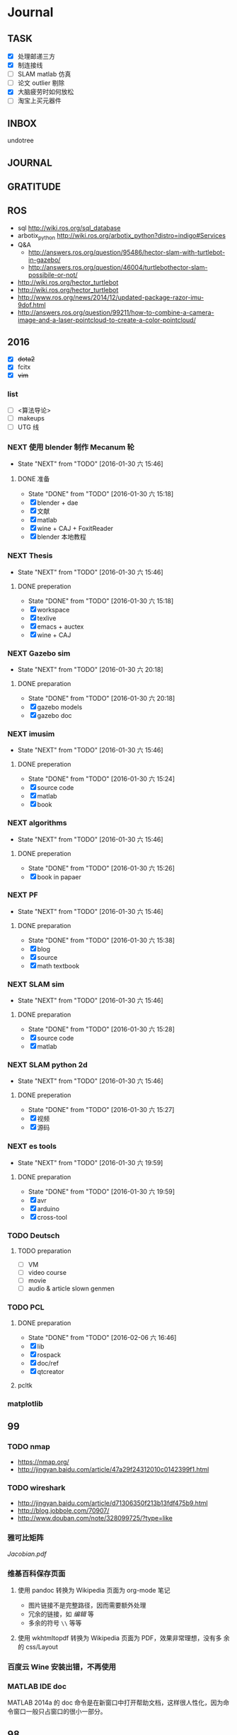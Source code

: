 #+LATEX_HEADER: \usepackage[boxed, lined]{algorithm2e}
# #+LATEX_HEADER: \usepackage{minted}
# #+LATEX_HEADER: \usepackage{float}
#+PORPERTY: RANDOM

# freemind
# .sdcv_history
# agenda
# obj

* Journal
** TASK

- [X] 处理邮递三方
- [X] 制连接线
- [ ] SLAM matlab 仿真
- [ ] 论文 outlier 剔除
- [X] 大脑疲劳时如何放松
- [ ] 淘宝上买元器件

** INBOX
# 存放当日能够在一刻钟之内处理完成的事务

undotree

** JOURNAL

** GRATITUDE

** ROS

- sql http://wiki.ros.org/sql_database
- arbotix_python http://wiki.ros.org/arbotix_python?distro=indigo#Services
- Q&A
  - http://answers.ros.org/question/95486/hector-slam-with-turtlebot-in-gazebo/
  - http://answers.ros.org/question/46004/turtlebothector-slam-possibile-or-not/
- http://wiki.ros.org/hector_turtlebot
- http://wiki.ros.org/hector_turtlebot
- http://www.ros.org/news/2014/12/updated-package-razor-imu-9dof.html
-
  http://answers.ros.org/question/99211/how-to-combine-a-camera-image-and-a-laser-pointcloud-to-create-a-color-pointcloud/

** 2016

- [X] +dota2+
- [X] fcitx
- [X] +vim+

*** list

- [ ] <算法导论>
- [ ] makeups
- [ ] UTG 线

*** NEXT 使用 blender 制作 Mecanum 轮
- State "NEXT"       from "TODO"       [2016-01-30 六 15:46]
**** DONE 准备
- State "DONE"       from "TODO"       [2016-01-30 六 15:18]
- [X] blender + dae
- [X] 文献
- [X] matlab
- [X] wine + CAJ + FoxitReader
- [X] blender 本地教程

*** NEXT Thesis
- State "NEXT"       from "TODO"       [2016-01-30 六 15:46]
**** DONE preperation
- State "DONE"       from "TODO"       [2016-01-30 六 15:18]
- [X] workspace
- [X] texlive
- [X] emacs + auctex
- [X] wine + CAJ

*** NEXT Gazebo sim
- State "NEXT"       from "TODO"       [2016-01-30 六 20:18]
**** DONE preparation
- State "DONE"       from "TODO"       [2016-01-30 六 20:18]
- [X] gazebo models
- [X] gazebo doc

*** NEXT imusim
- State "NEXT"       from "TODO"       [2016-01-30 六 15:46]
**** DONE preperation
- State "DONE"       from "TODO"       [2016-01-30 六 15:24]
- [X] source code
- [X] matlab
- [X] book

*** NEXT algorithms
- State "NEXT"       from "TODO"       [2016-01-30 六 15:46]
**** DONE preperation
- State "DONE"       from "TODO"       [2016-01-30 六 15:26]
- [X] book in papaer

*** NEXT PF
- State "NEXT"       from "TODO"       [2016-01-30 六 15:46]
**** DONE preparation
- State "DONE"       from "TODO"       [2016-01-30 六 15:38]
- [X] blog
- [X] source
- [X] math textbook

*** NEXT SLAM sim
- State "NEXT"       from "TODO"       [2016-01-30 六 15:46]
**** DONE preparation
- State "DONE"       from "TODO"       [2016-01-30 六 15:28]
- [X] source code
- [X] matlab

*** NEXT SLAM python 2d
- State "NEXT"       from "TODO"       [2016-01-30 六 15:46]
**** DONE preperation
- State "DONE"       from "TODO"       [2016-01-30 六 15:27]
- [X] 视频
- [X] 源码
*** NEXT es tools
- State "NEXT"       from "TODO"       [2016-01-30 六 19:59]
**** DONE preparation
- State "DONE"       from "TODO"       [2016-01-30 六 19:59]
- [X] avr
- [X] arduino
- [X] cross-tool

*** TODO Deutsch

**** TODO preparation

- [ ] VM
- [ ] video course
- [ ] movie
- [ ] audio  & article slown genmen

*** TODO PCL

**** DONE preparation

- State "DONE"       from "TODO"       [2016-02-06 六 16:46]
- [X] lib
- [X] rospack
- [X] doc/ref
- [X] qtcreator

**** pcltk
*** matplotlib

** 99
*** TODO nmap

- https://nmap.org/
- http://jingyan.baidu.com/article/47a29f24312010c0142399f1.html

*** TODO wireshark

- http://jingyan.baidu.com/article/d71306350f213b13fdf475b9.html
- http://blog.jobbole.com/70907/
- http://www.douban.com/note/328099725/?type=like

*** 雅可比矩阵

[[~/Wally/Reference/Wikipedia/Jacobian.pdf][Jacobian.pdf]]

*** 维基百科保存页面

1. 使用 pandoc 转换为 Wikipedia 页面为 org-mode 笔记

   - 图片链接不是完整路径，因而需要额外处理
   - 冗余的链接，如 [[编辑]] 等
   - 多余的符号 =\\= 等等

2. 使用 wkhtmltopdf 转换为 Wikipedia 页面为 PDF，效果非常理想，没有多
   余的 css/Layout

*** 百度云 Wine 安装出错，不再使用
*** MATLAB IDE doc

MATLAB 2014a 的 doc 命令是在新窗口中打开帮助文档，这样很人性化，因为命
令窗口一般只占窗口的很小一部分。

** 98

- [ ] 将所有传感器（3+1）及电源板和主板连接好，先不拆线，以在本周内完
  成测试
- [ ] 设置主机板的静态IP
- [ ] 研究 Hokuyo 如何设置独立的 ID，这样便与USB连接顺序无关
- [ ] 数据关联与增广部分 Matlab 代码仔细阅读
- [ ] 论文的 EKF-SLAM 部分（一次搞定）


* Week
